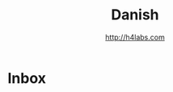 #+STARTUP: showall
#+TITLE: Danish
#+AUTHOR: http://h4labs.com
#+EMAIL: melling@h4labs.com

* Inbox
